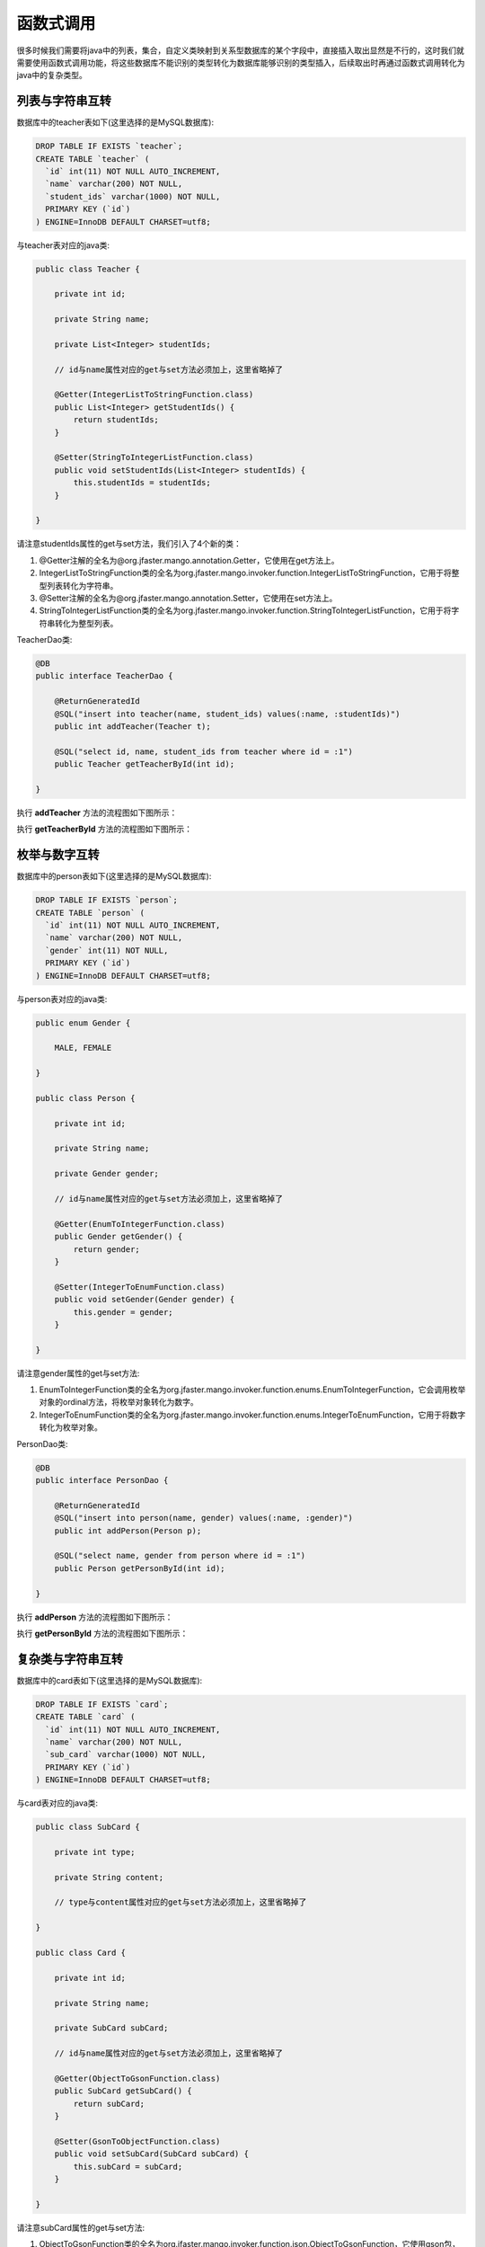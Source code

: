 函数式调用
==========

很多时候我们需要将java中的列表，集合，自定义类映射到关系型数据库的某个字段中，直接插入取出显然是不行的，这时我们就需要使用函数式调用功能，将这些数据库不能识别的类型转化为数据库能够识别的类型插入，后续取出时再通过函数式调用转化为java中的复杂类型。

列表与字符串互转
________________

数据库中的teacher表如下(这里选择的是MySQL数据库):

.. code-block:: sql

    DROP TABLE IF EXISTS `teacher`;
    CREATE TABLE `teacher` (
      `id` int(11) NOT NULL AUTO_INCREMENT,
      `name` varchar(200) NOT NULL,
      `student_ids` varchar(1000) NOT NULL,
      PRIMARY KEY (`id`)
    ) ENGINE=InnoDB DEFAULT CHARSET=utf8;

与teacher表对应的java类:

.. code-block:: java

	public class Teacher {

	    private int id;

	    private String name;

	    private List<Integer> studentIds;

	    // id与name属性对应的get与set方法必须加上，这里省略掉了

	    @Getter(IntegerListToStringFunction.class)
	    public List<Integer> getStudentIds() {
	        return studentIds;
	    }

	    @Setter(StringToIntegerListFunction.class)
	    public void setStudentIds(List<Integer> studentIds) {
	        this.studentIds = studentIds;
	    }

	}

请注意studentIds属性的get与set方法，我们引入了4个新的类：

1. @Getter注解的全名为@org.jfaster.mango.annotation.Getter，它使用在get方法上。
2. IntegerListToStringFunction类的全名为org.jfaster.mango.invoker.function.IntegerListToStringFunction，它用于将整型列表转化为字符串。
3. @Setter注解的全名为@org.jfaster.mango.annotation.Setter，它使用在set方法上。
4. StringToIntegerListFunction类的全名为org.jfaster.mango.invoker.function.StringToIntegerListFunction，它用于将字符串转化为整型列表。

TeacherDao类:

.. code-block:: java

	@DB
	public interface TeacherDao {

	    @ReturnGeneratedId
	    @SQL("insert into teacher(name, student_ids) values(:name, :studentIds)")
	    public int addTeacher(Teacher t);

	    @SQL("select id, name, student_ids from teacher where id = :1")
	    public Teacher getTeacherById(int id);

	}

执行 **addTeacher** 方法的流程图如下图所示：

.. image:: _static/functional-list2string.png

执行 **getTeacherById** 方法的流程图如下图所示：

.. image:: _static/functional-string2list.png


枚举与数字互转
________________

数据库中的person表如下(这里选择的是MySQL数据库):

.. code-block:: sql

    DROP TABLE IF EXISTS `person`;
    CREATE TABLE `person` (
      `id` int(11) NOT NULL AUTO_INCREMENT,
      `name` varchar(200) NOT NULL,
      `gender` int(11) NOT NULL,
      PRIMARY KEY (`id`)
    ) ENGINE=InnoDB DEFAULT CHARSET=utf8;

与person表对应的java类:

.. code-block:: java

	public enum Gender {

	    MALE, FEMALE

	}

	public class Person {

	    private int id;

	    private String name;

	    private Gender gender;
	    
	    // id与name属性对应的get与set方法必须加上，这里省略掉了

	    @Getter(EnumToIntegerFunction.class)
	    public Gender getGender() {
	        return gender;
	    }

	    @Setter(IntegerToEnumFunction.class)
	    public void setGender(Gender gender) {
	        this.gender = gender;
	    }

	}	

请注意gender属性的get与set方法:

1. EnumToIntegerFunction类的全名为org.jfaster.mango.invoker.function.enums.EnumToIntegerFunction，它会调用枚举对象的ordinal方法，将枚举对象转化为数字。
2. IntegerToEnumFunction类的全名为org.jfaster.mango.invoker.function.enums.IntegerToEnumFunction，它用于将数字转化为枚举对象。
   
PersonDao类:

.. code-block:: java

	@DB
	public interface PersonDao {

	    @ReturnGeneratedId
	    @SQL("insert into person(name, gender) values(:name, :gender)")
	    public int addPerson(Person p);

	    @SQL("select name, gender from person where id = :1")
	    public Person getPersonById(int id);

	}

执行 **addPerson** 方法的流程图如下图所示：

.. image:: _static/functional-enum2int.png

执行 **getPersonById** 方法的流程图如下图所示：

.. image:: _static/functional-int2enum.png

复杂类与字符串互转
__________________

数据库中的card表如下(这里选择的是MySQL数据库):

.. code-block:: sql

    DROP TABLE IF EXISTS `card`;
    CREATE TABLE `card` (
      `id` int(11) NOT NULL AUTO_INCREMENT,
      `name` varchar(200) NOT NULL,
      `sub_card` varchar(1000) NOT NULL,
      PRIMARY KEY (`id`)
    ) ENGINE=InnoDB DEFAULT CHARSET=utf8;

与card表对应的java类:

.. code-block:: java

	public class SubCard {

	    private int type;

	    private String content;

	    // type与content属性对应的get与set方法必须加上，这里省略掉了
	    
	}

	public class Card {

	    private int id;

	    private String name;

	    private SubCard subCard;

	    // id与name属性对应的get与set方法必须加上，这里省略掉了

	    @Getter(ObjectToGsonFunction.class)
	    public SubCard getSubCard() {
	        return subCard;
	    }

	    @Setter(GsonToObjectFunction.class)
	    public void setSubCard(SubCard subCard) {
	        this.subCard = subCard;
	    }

	}

请注意subCard属性的get与set方法:

1. ObjectToGsonFunction类的全名为org.jfaster.mango.invoker.function.json.ObjectToGsonFunction，它使用gson包，能将任意对象转化为json字符串。
2. GsonToObjectFunction类的全名为org.jfaster.mango.invoker.function.json.GsonToObjectFunction，它使用gson包，能将json字符串转化为任意对象。
   
CardDao类:

.. code-block:: java

	@DB
	public interface CardDao {

	    @ReturnGeneratedId
	    @SQL("insert into card(name, sub_card) values(:name, :subCard)")
	    public int addCard(Card c);

	    @SQL("select name, sub_card from card where id = :1")
	    public Card getCardById(int id);

	}

执行 **addCard** 方法的流程图如下图所示：

.. image:: _static/functional-object2gson.png

执行 **getCardById** 方法的流程图如下图所示：

.. image:: _static/functional-gson2object.png

查看完整示例代码和表结构
________________________

**函数式调用** 的所有代码和表结构均可以在 `mango-example <https://github.com/jfaster/mango-example/tree/master/src/main/java/org/jfaster/mango/example/functional>`_ 中找到。
